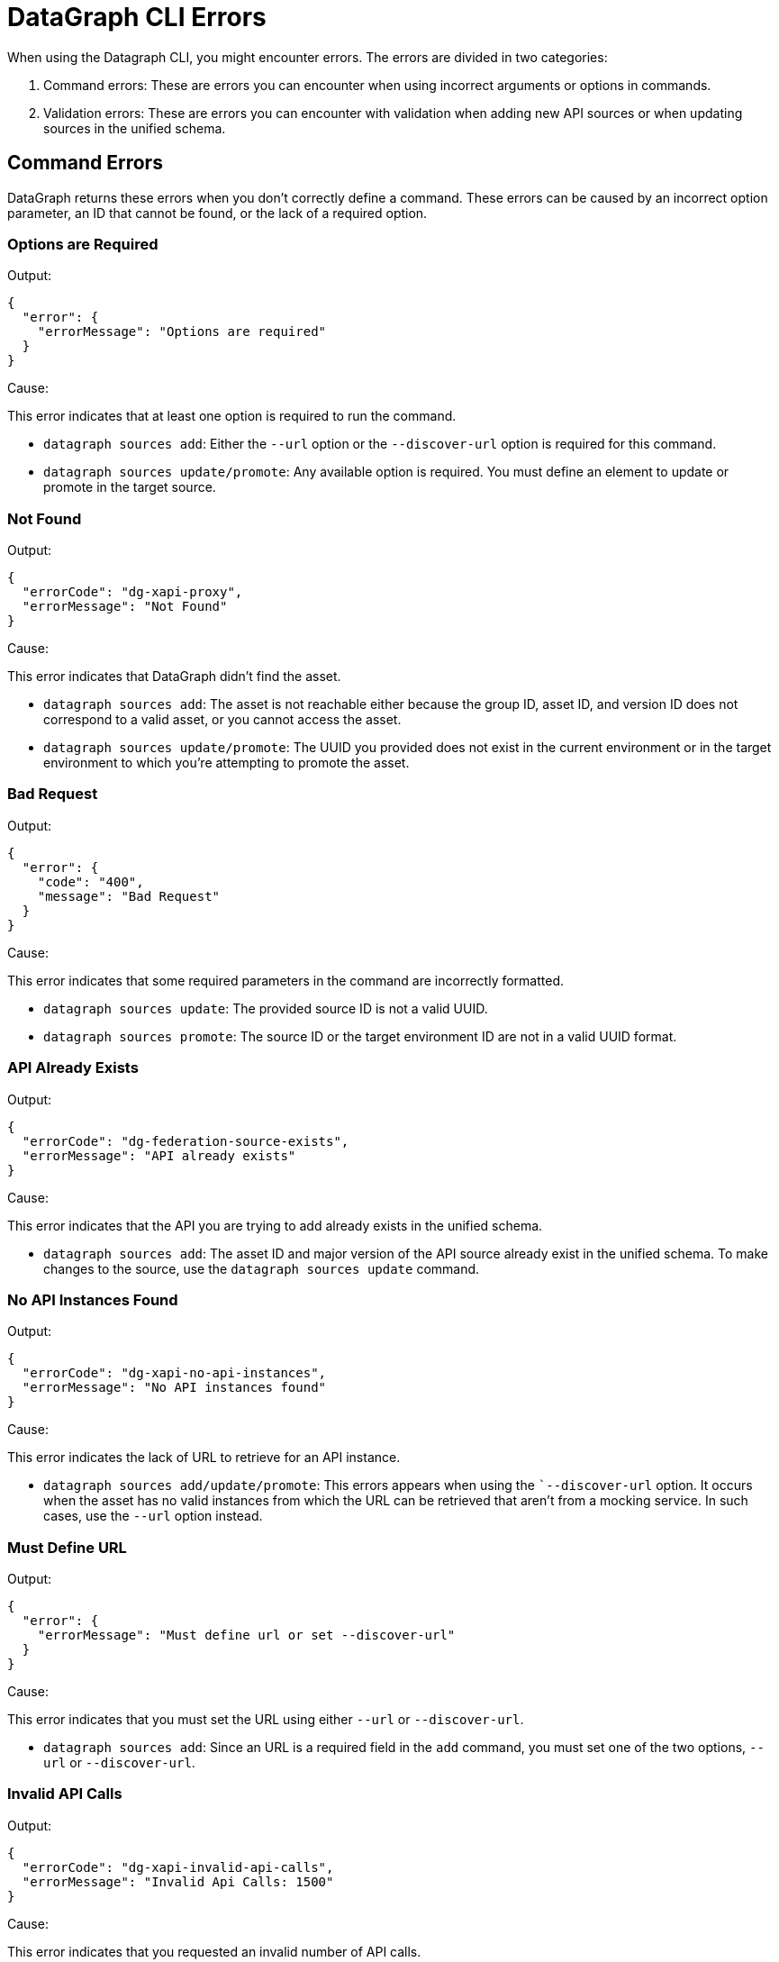 = DataGraph CLI Errors

When using the Datagraph CLI, you might encounter errors. The errors are divided in two categories:

. Command errors: These are errors you can encounter when using incorrect arguments or options in commands.
. Validation errors: These are errors you can encounter with validation when adding new API sources or when updating sources in the unified schema. 

== Command Errors

DataGraph returns these errors when you don't correctly define a command. These errors can be caused by an incorrect option 
parameter, an ID that cannot be found, or the lack of a required option.

=== Options are Required

Output:
----
{
  "error": {
    "errorMessage": "Options are required"
  }
}
----

Cause:

This error indicates that at least one option is required to run the command.

* `datagraph sources add`: Either the `--url` option or the `--discover-url` option is required for this command.
* `datagraph sources update/promote`: Any available option is required. You must define an element to update or promote in the target source.

=== Not Found

Output:
----
{
  "errorCode": "dg-xapi-proxy",
  "errorMessage": "Not Found"
}
----

Cause:

This error indicates that DataGraph didn't find the asset.

* `datagraph sources add`: The asset is not reachable either because the group ID, asset ID, and version ID does not correspond to a valid asset, or you cannot access the asset.
* `datagraph sources update/promote`: The UUID you provided does not exist in the current environment or in the target environment to which you're attempting to promote the asset.

=== Bad Request

Output:
----
{
  "error": {
    "code": "400",
    "message": "Bad Request"
  }
}
----

Cause:  

This error indicates that some required parameters in the command are incorrectly formatted.

* `datagraph sources update`: The provided source ID is not a valid UUID.
* `datagraph sources promote`: The source ID or the target environment ID are not in a valid UUID format.

=== API Already Exists

Output:
----
{
  "errorCode": "dg-federation-source-exists",
  "errorMessage": "API already exists"
}
----

Cause:

This error indicates that the API you are trying to add already exists in the unified schema.

* `datagraph sources add`: The asset ID and major version of the API source already exist in the unified schema. To make changes to the source, use the `datagraph sources update` command.

=== No API Instances Found

Output:
----
{
  "errorCode": "dg-xapi-no-api-instances",
  "errorMessage": "No API instances found"
}
----

Cause:

This error indicates the lack of URL to retrieve for an API instance.

* `datagraph sources add/update/promote`: This errors appears when using the ``--discover-url` option. It occurs when the asset has no valid instances from which the URL can be retrieved that aren’t from a mocking service. In such cases, use the `--url` option instead.

=== Must Define URL

Output:
----
{
  "error": {
    "errorMessage": "Must define url or set --discover-url"
  }
}
----

Cause:

This error indicates that you must set the URL using either `--url` or `--discover-url`.

* `datagraph sources add`: Since an URL is a required field in the `add` command, you must set one of the two options, `--url` or `--discover-url`.

=== Invalid API Calls

Output:
----
{
  "errorCode": "dg-xapi-invalid-api-calls",
  "errorMessage": "Invalid Api Calls: 1500"
}
----

Cause:

This error indicates that you requested an invalid number of API calls.

* `datagraph scale`: The number of concurrent calls must be a number between 1 and 1200.

=== Unauthorized

Output:
----
{
  "error": {
    "code": "401",
    "message": "Unauthorized"
  }
}
----

Cause: 

This error indicates that you lost the session in the CLI when using it in interactive mode. Exit and relaunch the CLI, and then log in again.

=== API Not Found in Current Environment

Output:
----
{
  "errorCode": "dg-federation-source-not-in-env",
  "errorMessage": "API not found in current environment"
}
----

Cause:

This error indicates that the API source you are trying to edit, delete, or update exists, but it is not in the working environment.

* `datagraph sources update/promote`: The UUID sent is not in the working environment. Or, if you are using the `--version` option, the major version is not compatible with the current version.

== Validation Errors

Validation errors occur when you use the `datagraph validate asset` command before adding or updating an API source against the unified schema.

=== Editing Errors

Editing errors are generated when the edits in the particular API source contain a semantic problem. These errors use the code property `dg-federation-customization-conflict` and have the following structure:

----
{
  "code": "dg-federation-customization-conflict",
  "detail": [
    {
      "code": "element-not-found-in-spec",
      "editType": "set-primary-key",
      "reason": "field addId was not found in the specification",
      "element": "Address"
    }
  ],
  "message": "Customization conflict found adding Customer API"
}
----

* The `message` field contains a human-readable response of the validation and provides a summary of the error.
* The `detail` field contains a list of all the conflicts found in the current asset:
** The `code` field identifies the type of error.
** The `editType` field identifies the customization that has the conflict.
** The `reason` field contains a human-readable description of the issue.
** the `element` field contains the problem.

=== Conflict Errors

Conflict errors occur when you try to add an API schema to the unified schema. These errors use the code property `dg-federation-udg-conflict` and have the following structure:

----
{
  "code": "dg-federation-udg-conflict",
  "detail": [
    {
      "element": "Customer",
      "violations": [
        {
          "code": "incompatible-primary-key-set",
          "keys": [
            "customerId"
          ],
          "expectedKeys": [
            "name"
          ],
          "message": "Primary key set have edges with different names"
        }
      ]
    }
  ],
  "message": "Merge conflict found adding CLI - Customer OAS API"
}
----

* The `message` field contains a human-readable response of the validation and provides a summary of the error.
* The `detail` field contains a list of all conflicts found when trying to merge the API schema into the unified schema. 
** The `element` field contains the location of the conflict.
** The `violations` field lists the coflicts to fix. 
*** The `code` field identifies the type of the error.
*** The `message` field contains a human-readable description of the issue, and, depending on the type of error, it can contain additional properties with more details.
